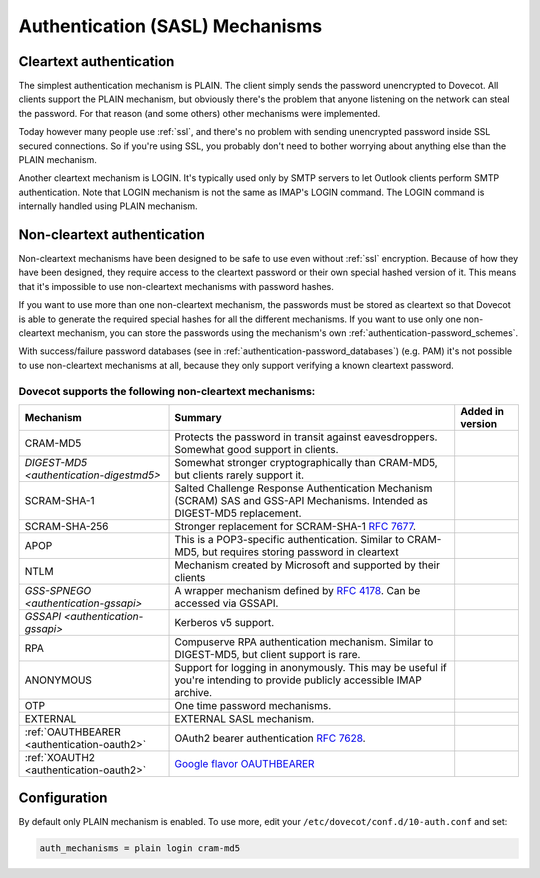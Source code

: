 .. _authentication-authentication_mechanisms:

================================
Authentication (SASL) Mechanisms
================================

Cleartext authentication
========================

The simplest authentication mechanism is PLAIN. The client simply sends the
password unencrypted to Dovecot. All clients support the PLAIN mechanism, but
obviously there's the problem that anyone listening on the network can steal
the password. For that reason (and some others) other mechanisms were
implemented.

Today however many people use :ref:`ssl`, and
there's no problem with sending unencrypted password inside SSL secured
connections. So if you're using SSL, you probably don't need to bother worrying
about anything else than the PLAIN mechanism.

Another cleartext mechanism is LOGIN. It's typically used only by SMTP servers
to let Outlook clients perform SMTP authentication. Note that LOGIN mechanism
is not the same as IMAP's LOGIN command. The LOGIN command is internally
handled using PLAIN mechanism.

Non-cleartext authentication
============================

Non-cleartext mechanisms have been designed to be safe to use even without
:ref:`ssl` encryption. Because of how they have
been designed, they require access to the cleartext password or their own
special hashed version of it. This means that it's impossible to use
non-cleartext mechanisms with password hashes.

If you want to use more than one non-cleartext mechanism, the passwords must be
stored as cleartext so that Dovecot is able to generate the required special
hashes for all the different mechanisms. If you want to use only one
non-cleartext mechanism, you can store the passwords using the mechanism's own
:ref:`authentication-password_schemes`.

With success/failure password databases (see in
:ref:`authentication-password_databases`) (e.g. PAM) it's not possible to use
non-cleartext mechanisms at all, because they only support verifying a known
cleartext password.

Dovecot supports the following non-cleartext mechanisms:
********************************************************

+------------------------------------------------------------------------------+--------------------------------------------------------------------------+-----------------------------+
| Mechanism                                                                    | Summary                                                                  | Added in version            |
+==============================================================================+==========================================================================+=============================+
| CRAM-MD5                                                                     | Protects the password in transit against eavesdroppers.                  |                             |
|                                                                              | Somewhat good support in clients.                                        |                             |
+------------------------------------------------------------------------------+--------------------------------------------------------------------------+-----------------------------+
| `DIGEST-MD5 <authentication-digestmd5>`                                      | Somewhat stronger cryptographically than CRAM-MD5,                       |                             |
|                                                                              | but clients rarely support it.                                           |                             |
+------------------------------------------------------------------------------+--------------------------------------------------------------------------+-----------------------------+
| SCRAM-SHA-1                                                                  | Salted Challenge Response Authentication Mechanism                       |                             |
|                                                                              | (SCRAM) SAS and GSS-API Mechanisms.                                      |                             |
|                                                                              | Intended as DIGEST-MD5 replacement.                                      |                             |
+------------------------------------------------------------------------------+--------------------------------------------------------------------------+-----------------------------+
| SCRAM-SHA-256                                                                | Stronger replacement for SCRAM-SHA-1 :rfc:`7677`.                        | .. dovecotadded:: 2.3.10    |
+------------------------------------------------------------------------------+--------------------------------------------------------------------------+-----------------------------+
| APOP                                                                         | This is a POP3-specific authentication. Similar to                       |                             |
|                                                                              | CRAM-MD5, but requires storing password in cleartext                     |                             |
+------------------------------------------------------------------------------+--------------------------------------------------------------------------+-----------------------------+
| NTLM                                                                         | Mechanism created by Microsoft and supported by their                    | .. dovecotremoved:: 2.3.13  |
|                                                                              | clients                                                                  |                             |
+------------------------------------------------------------------------------+--------------------------------------------------------------------------+-----------------------------+
| `GSS-SPNEGO <authentication-gssapi>`                                         | A wrapper mechanism defined by :rfc:`4178`.                              |                             |
|                                                                              | Can be accessed via GSSAPI.                                              |                             |
+------------------------------------------------------------------------------+--------------------------------------------------------------------------+-----------------------------+
| `GSSAPI <authentication-gssapi>`                                             | Kerberos v5 support.                                                     |                             |
+------------------------------------------------------------------------------+--------------------------------------------------------------------------+-----------------------------+
| RPA                                                                          | Compuserve RPA authentication mechanism.                                 | .. dovecotremoved:: 2.3.13  |
|                                                                              | Similar to DIGEST-MD5, but client support is rare.                       |                             |
+------------------------------------------------------------------------------+--------------------------------------------------------------------------+-----------------------------+
| ANONYMOUS                                                                    | Support for logging in anonymously. This may be useful if you're         |                             |
|                                                                              | intending to provide publicly accessible IMAP archive.                   |                             |
+------------------------------------------------------------------------------+--------------------------------------------------------------------------+-----------------------------+
| OTP                                                                          | One time password mechanisms.                                            |                             |
+------------------------------------------------------------------------------+--------------------------------------------------------------------------+-----------------------------+
| EXTERNAL                                                                     | EXTERNAL SASL mechanism.                                                 |                             |
+------------------------------------------------------------------------------+--------------------------------------------------------------------------+-----------------------------+
| :ref:`OAUTHBEARER <authentication-oauth2>`                                   | OAuth2 bearer authentication :rfc:`7628`.                                | .. dovecotadded:: 2.2.29    |
+------------------------------------------------------------------------------+--------------------------------------------------------------------------+-----------------------------+
| :ref:`XOAUTH2 <authentication-oauth2>`                                       | `Google flavor OAUTHBEARER                                               | .. dovecotadded:: 2.2.29    |
|                                                                              | <https://developers.google.com/gmail/imap/xoauth2-protocol>`_            |                             |
+------------------------------------------------------------------------------+--------------------------------------------------------------------------+-----------------------------+

Configuration
=============

By default only PLAIN mechanism is enabled. To use more, edit your
``/etc/dovecot/conf.d/10-auth.conf`` and set:

.. code-block:: none

  auth_mechanisms = plain login cram-md5
